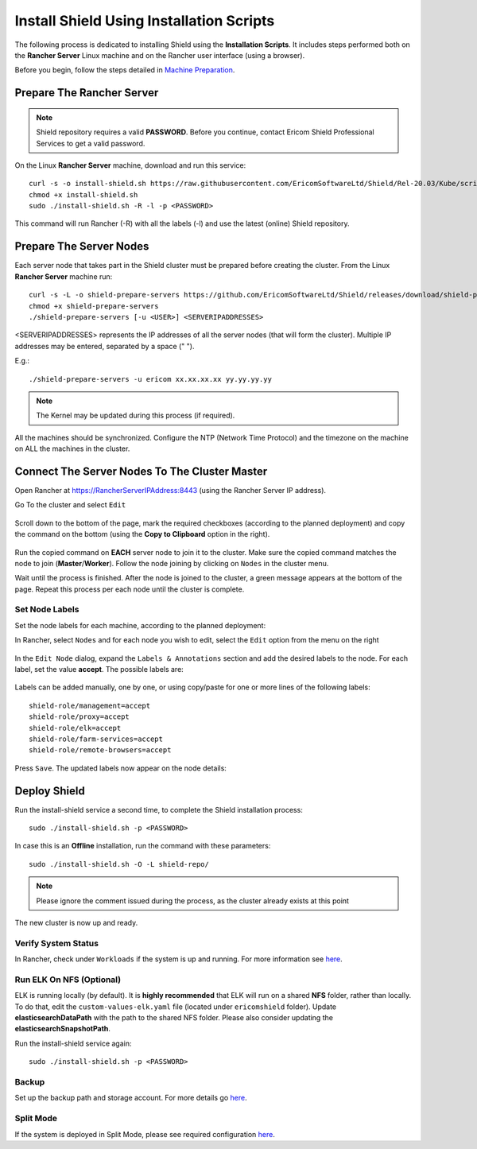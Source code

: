 *****************************************
Install Shield Using Installation Scripts
*****************************************

The following process is dedicated to installing Shield using the **Installation Scripts**. It includes steps performed both on the **Rancher Server** Linux 
machine and on the Rancher user interface (using a browser).

Before you begin, follow the steps detailed in `Machine Preparation <preparation.html>`_.

Prepare The Rancher Server
==========================

.. note:: Shield repository requires a valid **PASSWORD**. Before you continue, contact Ericom Shield Professional Services to get a valid password.

On the Linux **Rancher Server** machine, download and run this service:: 

	curl -s -o install-shield.sh https://raw.githubusercontent.com/EricomSoftwareLtd/Shield/Rel-20.03/Kube/scripts/install-shield.sh
	chmod +x install-shield.sh
	sudo ./install-shield.sh -R -l -p <PASSWORD>

This command will run Rancher (-R) with all the labels (-l) and use the latest (online) Shield repository.

Prepare The Server Nodes
========================

Each server node that takes part in the Shield cluster must be prepared before creating the cluster.
From the Linux **Rancher Server** machine run::

	curl -s -L -o shield-prepare-servers https://github.com/EricomSoftwareLtd/Shield/releases/download/shield-prepare-servers-Rel-20.03/shield-prepare-servers
	chmod +x shield-prepare-servers
	./shield-prepare-servers [-u <USER>] <SERVERIPADDRESSES>

<SERVERIPADDRESSES> represents the IP addresses of all the server nodes (that will form the cluster). Multiple IP addresses may be entered, separated by a space (" ").

E.g.::

	./shield-prepare-servers -u ericom xx.xx.xx.xx yy.yy.yy.yy

.. note:: The Kernel may be updated during this process (if required).

All the machines should be synchronized. Configure the NTP (Network Time Protocol) and the timezone on the machine on ALL the machines in the cluster.

Connect The Server Nodes To The Cluster Master
==============================================

Open Rancher at https://RancherServerIPAddress:8443 (using the Rancher Server IP address). 

Go To the cluster and select ``Edit`` 

.. figure:: images/rancher1.png
	:scale: 55%
	:align: center

Scroll down to the bottom of the page, mark the required checkboxes (according to the planned deployment) and copy the command on the bottom 
(using the **Copy to Clipboard** option in the right).

.. figure:: images/rancher2.png
	:scale: 70%
	:align: center

Run the copied command on **EACH** server node to join it to the cluster. Make sure the copied command matches the 
node to join (**Master**/**Worker**). Follow the node joining by clicking on ``Nodes`` in the cluster menu.

Wait until the process is finished. After the node is joined to the cluster, a green message appears at the bottom of the page. 
Repeat this process per each node until the cluster is complete. 

Set Node Labels
---------------

Set the node labels for each machine, according to the planned deployment:

In Rancher, select ``Nodes`` and for each node you wish to edit, select the ``Edit`` option from the menu on the right

.. figure:: images/rancher3.png
	:scale: 55%
	:align: center

In the ``Edit Node`` dialog, expand the ``Labels & Annotations`` section and add the desired labels to the node. For each label, set the value 
**accept**. The possible labels are:

.. figure:: images/rancher4.png
	:scale: 75%
	:align: center

Labels can be added manually, one by one, or using copy/paste for one or more lines of the following labels::

    shield-role/management=accept
    shield-role/proxy=accept
    shield-role/elk=accept
    shield-role/farm-services=accept
    shield-role/remote-browsers=accept

Press ``Save``. The updated labels now appear on the node details:

.. figure:: images/rancher5.png
	:scale: 75%
	:align: center

Deploy Shield
=============

Run the install-shield service a second time, to complete the Shield installation process::

	sudo ./install-shield.sh -p <PASSWORD>

In case this is an **Offline** installation, run the command with these parameters::

	sudo ./install-shield.sh -O -L shield-repo/

.. note:: Please ignore the comment issued during the process, as the cluster already exists at this point

The new cluster is now up and ready. 

Verify System Status
--------------------

In Rancher, check under ``Workloads`` if the system is up and running. For more information see `here <FAQ/status.html>`_.

Run ELK On NFS (Optional) 
-------------------------

ELK is running locally (by default). It is **highly recommended** that ELK will run on a shared **NFS** folder, rather than locally. 
To do that, edit the ``custom-values-elk.yaml`` file (located under ``ericomshield`` folder).
Update **elasticsearchDataPath** with the path to the shared NFS folder. Please also consider 
updating the **elasticsearchSnapshotPath**.

Run the install-shield service again::

	sudo ./install-shield.sh -p <PASSWORD>

Backup
------

Set up the backup path and storage account. For more details go `here <backuprestore.html>`_.

Split Mode
----------

If the system is deployed in Split Mode, please see required configuration `here <../deploymentguide/FAQ/splitmode.html>`_.